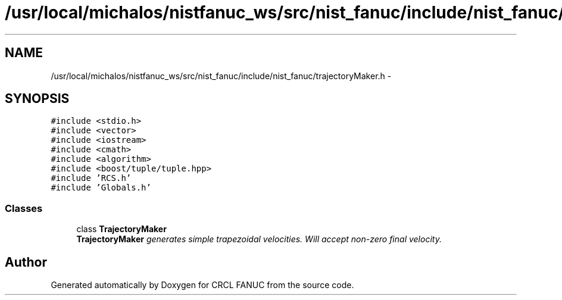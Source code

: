.TH "/usr/local/michalos/nistfanuc_ws/src/nist_fanuc/include/nist_fanuc/trajectoryMaker.h" 3 "Wed Sep 28 2016" "CRCL FANUC" \" -*- nroff -*-
.ad l
.nh
.SH NAME
/usr/local/michalos/nistfanuc_ws/src/nist_fanuc/include/nist_fanuc/trajectoryMaker.h \- 
.SH SYNOPSIS
.br
.PP
\fC#include <stdio\&.h>\fP
.br
\fC#include <vector>\fP
.br
\fC#include <iostream>\fP
.br
\fC#include <cmath>\fP
.br
\fC#include <algorithm>\fP
.br
\fC#include <boost/tuple/tuple\&.hpp>\fP
.br
\fC#include 'RCS\&.h'\fP
.br
\fC#include 'Globals\&.h'\fP
.br

.SS "Classes"

.in +1c
.ti -1c
.RI "class \fBTrajectoryMaker\fP"
.br
.RI "\fI\fBTrajectoryMaker\fP generates simple trapezoidal velocities\&. Will accept non-zero final velocity\&. \fP"
.in -1c
.SH "Author"
.PP 
Generated automatically by Doxygen for CRCL FANUC from the source code\&.
